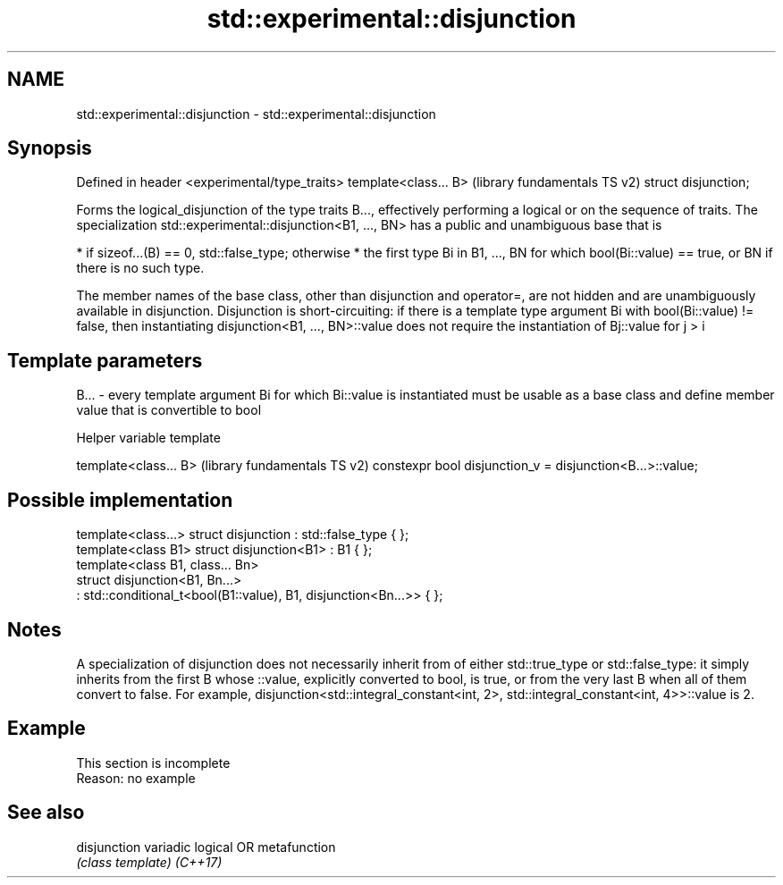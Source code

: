 .TH std::experimental::disjunction 3 "2020.03.24" "http://cppreference.com" "C++ Standard Libary"
.SH NAME
std::experimental::disjunction \- std::experimental::disjunction

.SH Synopsis

Defined in header <experimental/type_traits>
template<class... B>                          (library fundamentals TS v2)
struct disjunction;

Forms the logical_disjunction of the type traits B..., effectively performing a logical or on the sequence of traits.
The specialization std::experimental::disjunction<B1, ..., BN> has a public and unambiguous base that is

* if sizeof...(B) == 0, std::false_type; otherwise
* the first type Bi in B1, ..., BN for which bool(Bi::value) == true, or BN if there is no such type.

The member names of the base class, other than disjunction and operator=, are not hidden and are unambiguously available in disjunction.
Disjunction is short-circuiting: if there is a template type argument Bi with bool(Bi::value) != false, then instantiating disjunction<B1, ..., BN>::value does not require the instantiation of Bj::value for j > i

.SH Template parameters


B... - every template argument Bi for which Bi::value is instantiated must be usable as a base class and define member value that is convertible to bool


Helper variable template


template<class... B>                                      (library fundamentals TS v2)
constexpr bool disjunction_v = disjunction<B...>::value;


.SH Possible implementation



  template<class...> struct disjunction : std::false_type { };
  template<class B1> struct disjunction<B1> : B1 { };
  template<class B1, class... Bn>
  struct disjunction<B1, Bn...>
      : std::conditional_t<bool(B1::value), B1, disjunction<Bn...>>  { };



.SH Notes

A specialization of disjunction does not necessarily inherit from of either std::true_type or std::false_type: it simply inherits from the first B whose ::value, explicitly converted to bool, is true, or from the very last B when all of them convert to false. For example, disjunction<std::integral_constant<int, 2>, std::integral_constant<int, 4>>::value is 2.

.SH Example


 This section is incomplete
 Reason: no example


.SH See also



disjunction variadic logical OR metafunction
            \fI(class template)\fP
\fI(C++17)\fP




